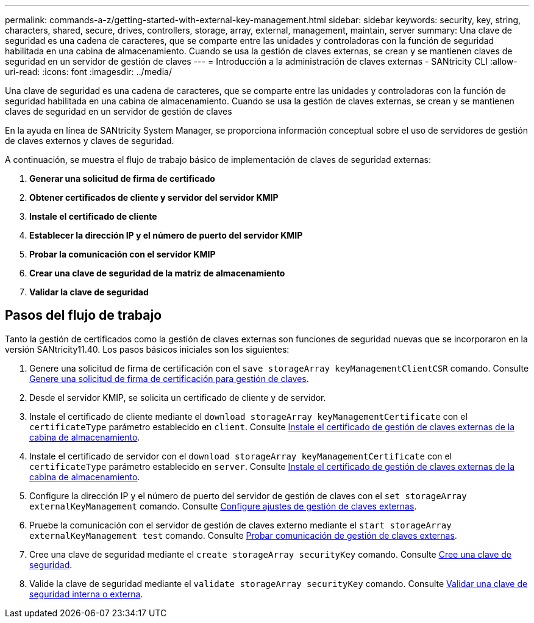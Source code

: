 ---
permalink: commands-a-z/getting-started-with-external-key-management.html 
sidebar: sidebar 
keywords: security, key, string, characters, shared, secure, drives, controllers, storage, array, external, management, maintain, server 
summary: Una clave de seguridad es una cadena de caracteres, que se comparte entre las unidades y controladoras con la función de seguridad habilitada en una cabina de almacenamiento. Cuando se usa la gestión de claves externas, se crean y se mantienen claves de seguridad en un servidor de gestión de claves 
---
= Introducción a la administración de claves externas - SANtricity CLI
:allow-uri-read: 
:icons: font
:imagesdir: ../media/


[role="lead"]
Una clave de seguridad es una cadena de caracteres, que se comparte entre las unidades y controladoras con la función de seguridad habilitada en una cabina de almacenamiento. Cuando se usa la gestión de claves externas, se crean y se mantienen claves de seguridad en un servidor de gestión de claves

En la ayuda en línea de SANtricity System Manager, se proporciona información conceptual sobre el uso de servidores de gestión de claves externos y claves de seguridad.

A continuación, se muestra el flujo de trabajo básico de implementación de claves de seguridad externas:

. *Generar una solicitud de firma de certificado*
. *Obtener certificados de cliente y servidor del servidor KMIP*
. *Instale el certificado de cliente*
. *Establecer la dirección IP y el número de puerto del servidor KMIP*
. *Probar la comunicación con el servidor KMIP*
. *Crear una clave de seguridad de la matriz de almacenamiento*
. *Validar la clave de seguridad*




== Pasos del flujo de trabajo

Tanto la gestión de certificados como la gestión de claves externas son funciones de seguridad nuevas que se incorporaron en la versión SANtricity11.40. Los pasos básicos iniciales son los siguientes:

. Genere una solicitud de firma de certificación con el `save storageArray keyManagementClientCSR` comando. Consulte xref:save-storagearray-keymanagementclientcsr.adoc[Genere una solicitud de firma de certificación para gestión de claves].
. Desde el servidor KMIP, se solicita un certificado de cliente y de servidor.
. Instale el certificado de cliente mediante el `download storageArray keyManagementCertificate` con el `certificateType` parámetro establecido en `client`. Consulte xref:download-storagearray-keymanagementcertificate.adoc[Instale el certificado de gestión de claves externas de la cabina de almacenamiento].
. Instale el certificado de servidor con el `download storageArray keyManagementCertificate` con el `certificateType` parámetro establecido en `server`. Consulte xref:download-storagearray-keymanagementcertificate.adoc[Instale el certificado de gestión de claves externas de la cabina de almacenamiento].
. Configure la dirección IP y el número de puerto del servidor de gestión de claves con el `set storageArray externalKeyManagement` comando. Consulte xref:set-storagearray-externalkeymanagement.adoc[Configure ajustes de gestión de claves externas].
. Pruebe la comunicación con el servidor de gestión de claves externo mediante el `start storageArray externalKeyManagement test` comando. Consulte xref:start-storagearray-externalkeymanagement-test.adoc[Probar comunicación de gestión de claves externas].
. Cree una clave de seguridad mediante el `create storageArray securityKey` comando. Consulte xref:create-storagearray-securitykey.adoc[Cree una clave de seguridad].
. Valide la clave de seguridad mediante el `validate storageArray securityKey` comando. Consulte xref:validate-storagearray-securitykey.adoc[Validar una clave de seguridad interna o externa].

